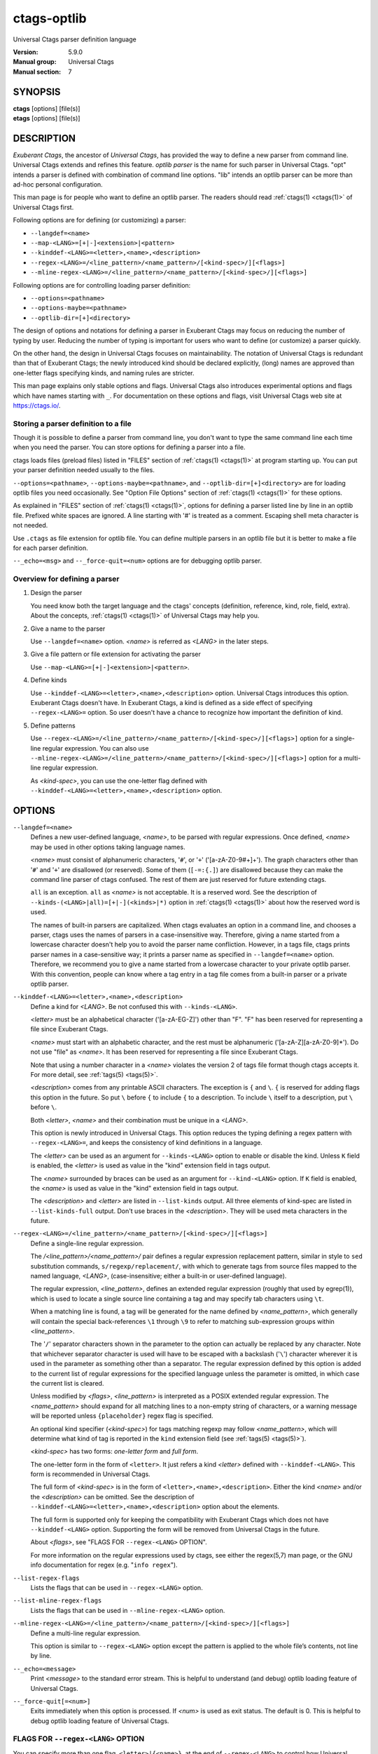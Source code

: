 .. _ctags-optlib(7):

==============================================================
ctags-optlib
==============================================================

Universal Ctags parser definition language

:Version: 5.9.0
:Manual group: Universal Ctags
:Manual section: 7

SYNOPSIS
--------
|	**ctags** [options] [file(s)]
|	**etags** [options] [file(s)]

DESCRIPTION
-----------

*Exuberant Ctags*, the ancestor of *Universal Ctags*, has provided
the way to define a new parser from command line.  Universal Ctags
extends and refines this feature. *optlib parser* is the name for such
parser in Universal Ctags. "opt" intends a parser is defined with
combination of command line options. "lib" intends an optlib parser
can be more than ad-hoc personal configuration.

This man page is for people who want to define an optlib parser. The
readers should read :ref:`ctags(1) <ctags(1)>` of Universal Ctags first.

Following options are for defining (or customizing) a parser:

* ``--langdef=<name>``
* ``--map-<LANG>=[+|-]<extension>|<pattern>``
* ``--kinddef-<LANG>=<letter>,<name>,<description>``
* ``--regex-<LANG>=/<line_pattern>/<name_pattern>/[<kind-spec>/][<flags>]``
* ``--mline-regex-<LANG>=/<line_pattern>/<name_pattern>/[<kind-spec>/][<flags>]``

Following options are for controlling loading parser definition:

* ``--options=<pathname>``
* ``--options-maybe=<pathname>``
* ``--optlib-dir=[+]<directory>``

The design of options and notations for defining a parser in
Exuberant Ctags may focus on reducing the number of typing by user.
Reducing the number of typing is important for users who want to
define (or customize) a parser quickly.

On the other hand, the design in Universal Ctags focuses on
maintainability. The notation of Universal Ctags is redundant than
that of Exuberant Ctags; the newly introduced kind should be declared
explicitly, (long) names are approved than one-letter flags
specifying kinds, and naming rules are stricter.

This man page explains only stable options and flags.  Universal Ctags
also introduces experimental options and flags which have names starting
with ``_``. For documentation on these options and flags, visit
Universal Ctags web site at https://ctags.io/.


Storing a parser definition to a file
~~~~~~~~~~~~~~~~~~~~~~~~~~~~~~~~~~~~~
Though it is possible to define a parser from command line, you don't
want to type the same command line each time when you need the parser.
You can store options for defining a parser into a file.

ctags loads files (preload files) listed in "FILES"
section of :ref:`ctags(1) <ctags(1)>` at program starting up. You can put your parser
definition needed usually to the files.

``--options=<pathname>``, ``--options-maybe=<pathname>``, and
``--optlib-dir=[+]<directory>`` are for loading optlib files you need
occasionally. See "Option File Options" section of :ref:`ctags(1) <ctags(1)>` for
these options.

As explained in "FILES" section of :ref:`ctags(1) <ctags(1)>`, options for defining a
parser listed line by line in an optlib file. Prefixed white spaces are
ignored. A line starting with '#' is treated as a comment.  Escaping
shell meta character is not needed.

Use ``.ctags`` as file extension for optlib file. You can define
multiple parsers in an optlib file but it is better to make a file for
each parser definition.

``--_echo=<msg>`` and ``--_force-quit=<num>`` options are for debugging
optlib parser.


Overview for defining a parser
~~~~~~~~~~~~~~~~~~~~~~~~~~~~~~~~~~~~~

1. Design the parser

   You need know both the target language and the ctags'
   concepts (definition, reference, kind, role, field, extra). About
   the concepts, :ref:`ctags(1) <ctags(1)>` of Universal Ctags may help you.

2. Give a name to the parser

   Use ``--langdef=<name>`` option. *<name>* is referred as *<LANG>* in
   the later steps.

3. Give a file pattern or file extension for activating the parser

   Use ``--map-<LANG>=[+|-]<extension>|<pattern>``.

4. Define kinds

   Use ``--kinddef-<LANG>=<letter>,<name>,<description>`` option.
   Universal Ctags introduces this option.  Exuberant Ctags doesn't
   have. In Exuberant Ctags, a kind is defined as a side effect of
   specifying ``--regex-<LANG>=`` option. So user doesn't have a
   chance to recognize how important the definition of kind.

5. Define patterns

   Use ``--regex-<LANG>=/<line_pattern>/<name_pattern>/[<kind-spec>/][<flags>]``
   option for a single-line regular expression. You can also use
   ``--mline-regex-<LANG>=/<line_pattern>/<name_pattern>/[<kind-spec>/][<flags>]``
   option for a multi-line regular expression.

   As *<kind-spec>*, you can use the one-letter flag defined with
   ``--kinddef-<LANG>=<letter>,<name>,<description>`` option.

OPTIONS
------------

``--langdef=<name>``
	Defines a new user-defined language, *<name>*, to be parsed with regular
	expressions. Once defined, *<name>* may be used in other options taking
	language names.

	*<name>* must consist of alphanumeric characters, '``#``', or '``+``'
	('[a-zA-Z0-9#+]+'). The graph characters other than '``#``' and
	'``+``' are disallowed (or reserved). Some of them (``[-=:{.]``) are
	disallowed because they can make the command line parser of
	ctags confused. The rest of them are just
	reserved for future extending ctags.

	``all`` is an exception.  ``all`` as *<name>* is not acceptable. It is
	a reserved word. See the description of
	``--kinds-(<LANG>|all)=[+|-](<kinds>|*)`` option in :ref:`ctags(1) <ctags(1)>` about how the
	reserved word is used.

	The names of built-in parsers are capitalized. When
	ctags evaluates an option in a command line, and
	chooses a parser, ctags uses the names of
	parsers in a case-insensitive way. Therefore, giving a name
	started from a lowercase character doesn't help you to avoid the
	parser name confliction. However, in a tags file,
	ctags prints parser names in a case-sensitive
	way; it prints a parser name as specified in ``--langdef=<name>``
	option.  Therefore, we recommend you to give a name started from a
	lowercase character to your private optlib parser. With this
	convention, people can know where a tag entry in a tag file comes
	from a built-in parser or a private optlib parser.

``--kinddef-<LANG>=<letter>,<name>,<description>``
	Define a kind for *<LANG>*.
	Be not confused this with ``--kinds-<LANG>``.

	*<letter>* must be an alphabetical character ('[a-zA-EG-Z]')
	other than "F". "F" has been reserved for representing a file
	since Exuberant Ctags.

	*<name>* must start with an alphabetic character, and the rest
	must  be alphanumeric ('[a-zA-Z][a-zA-Z0-9]*'). Do not use
	"file" as *<name>*. It has been reserved for representing a file
	since Exuberant Ctags.

	Note that using a number character in a *<name>* violates the
	version 2 of tags file format though ctags
	accepts it. For more detail, see :ref:`tags(5) <tags(5)>`.

	*<description>* comes from any printable ASCII characters. The
	exception is ``{`` and ``\``. ``{`` is reserved for adding flags
	this option in the future. So put ``\`` before ``{`` to include
	``{`` to a description. To include ``\`` itself to a description,
	put ``\`` before ``\``.

	Both *<letter>*, *<name>* and their combination must be unique in
	a *<LANG>*.

	This option is newly introduced in Universal Ctags.  This option
	reduces the typing defining a regex pattern with
	``--regex-<LANG>=``, and keeps the consistency of kind
	definitions in a language.

	The *<letter>* can be used as an argument for ``--kinds-<LANG>``
	option to enable or disable the kind. Unless ``K`` field is
	enabled, the *<letter>* is used as value in the "kind" extension
	field in tags output.

	The *<name>* surrounded by braces can be used as an argument for
	``--kind-<LANG>`` option. If ``K`` field is enabled, the *<name>*
	is used as value in the "kind" extension field in tags output.

	The *<description>* and *<letter>* are listed in ``--list-kinds``
	output. All three elements of kind-spec are listed in
	``--list-kinds-full`` output. Don't use braces in the
	*<description>*. They will be used meta characters in the future.

``--regex-<LANG>=/<line_pattern>/<name_pattern>/[<kind-spec>/][<flags>]``
	Define a single-line regular expression.

	The */<line_pattern>/<name_pattern>/* pair defines a regular expression
	replacement pattern, similar in style to ``sed`` substitution
	commands, ``s/regexp/replacement/``, with which to generate tags from source files mapped to
	the named language, *<LANG>*, (case-insensitive; either a built-in
	or user-defined language).

	The regular expression, *<line_pattern>*, defines
	an extended regular expression (roughly that used by egrep(1)),
	which is used to locate a single source line containing a tag and
	may specify tab characters using ``\t``.

	When a matching line is
	found, a tag will be generated for the name defined by
	*<name_pattern>*, which generally will contain the special
	back-references ``\1`` through ``\9`` to refer to matching sub-expression
	groups within *<line_pattern>*.

	The '``/``' separator characters shown in the
	parameter to the option can actually be replaced by any
	character. Note that whichever separator character is used will
	have to be escaped with a backslash ('``\``') character wherever it is
	used in the parameter as something other than a separator. The
	regular expression defined by this option is added to the current
	list of regular expressions for the specified language unless the
	parameter is omitted, in which case the current list is cleared.

	Unless modified by *<flags>*, *<line_pattern>* is interpreted as a POSIX
	extended regular expression. The *<name_pattern>* should expand for all
	matching lines to a non-empty string of characters, or a warning
	message will be reported unless ``{placeholder}`` regex flag is
	specified.

	An optional kind specifier (*<kind-spec>*) for tags matching regexp may
	follow *<name_pattern>*, which will determine what kind of tag is
	reported in the ``kind`` extension field (see :ref:`tags(5) <tags(5)>`).

	*<kind-spec>* has two forms: *one-letter form* and *full form*.

	The	one-letter form in the form of ``<letter>``. It just refers a kind
	*<letter>* defined with ``--kinddef-<LANG>``. This form is recommended in
	Universal Ctags.

	The full form of *<kind-spec>* is in the form of
	``<letter>,<name>,<description>``. 	Either the kind *<name>* and/or the
	*<description>* can be omitted. See the description of
	``--kinddef-<LANG>=<letter>,<name>,<description>`` option about the
	elements.

	The full form is supported only for keeping the compatibility with Exuberant
	Ctags which does not have ``--kinddef-<LANG>`` option. Supporting the
	form will be removed from Universal Ctags in the future.

	.. MEMO: the following line is commented out
		If *<kind-spec>* is omitted, it defaults to ``r,regex``.

	About *<flags>*, see "FLAGS FOR ``--regex-<LANG>`` OPTION".

	For more information on the regular expressions used by
	ctags, see either the regex(5,7) man page, or
	the GNU info documentation for regex (e.g. "``info regex``").

``--list-regex-flags``
	Lists the flags that can be used in ``--regex-<LANG>`` option.

``--list-mline-regex-flags``
	Lists the flags that can be used in ``--mline-regex-<LANG>`` option.

``--mline-regex-<LANG>=/<line_pattern>/<name_pattern>/[<kind-spec>/][<flags>]``
	Define a multi-line regular expression.

	This option is similar to ``--regex-<LANG>`` option except the pattern is
	applied to the whole file’s contents, not line by line.

``--_echo=<message>``
	Print *<message>* to the standard error stream.  This is helpful to
	understand (and debug) optlib loading feature of Universal Ctags.

``--_force-quit[=<num>]``
	Exits immediately when this option is processed.  If *<num>* is used
	as exit status. The default is 0.  This is helpful to debug optlib
	loading feature of Universal Ctags.


FLAGS FOR ``--regex-<LANG>`` OPTION
~~~~~~~~~~~~~~~~~~~~~~~~~~~~~~~~~~~~~

You can specify more than one flag, ``<letter>|{<name>}``, at the end of ``--regex-<LANG>`` to
control how Universal Ctags uses the pattern.

Exuberant Ctags uses a *<letter>* to represent a flag. In
Universal Ctags, a *<name>* surrounded by braces (name form) can be used
in addition to *<letter>*. The name form makes a user reading an optlib
file easier.

The most of all flags newly added in Universal Ctags
don't have the one-letter representation. All of them have only the name
representation. ``--list-regex-flags`` lists all the flags.

``basic`` (one-letter form ``b``)
	The pattern is interpreted as a POSIX basic regular expression.

``exclusive`` (one-letter form ``x``)
	Skip testing the other patterns if a line is matched to this
	pattern. This is useful to avoid using CPU to parse line comments.

``extend`` (one-letter form ``e``)
	The pattern is interpreted as a POSIX extended regular
	expression (default).

``icase`` (one-letter form ``i``)
	The regular expression is to be applied in a case-insensitive
	manner.

``placeholder``
	Don't emit a tag captured with a regex pattern.  The replacement
	can be an empty string.  See the following description of
	``scope=...`` flag about how this is useful.

``scope=(ref|push|pop|clear|set)``

	Specify what to do with the internal scope stack.

	A parser programmed with ``--regex-<LANG>`` has a stack (scope
	stack) internally. You can use it for tracking scope
	information. The ``scope=...`` flag is for manipulating and
	utilizing the scope stack.

	If ``{scope=push}`` is specified, a tag captured with
	``--regex-<LANG>`` is pushed to the stack. ``{scope=push}``
	implies ``{scope=ref}``.

	You can fill the scope field of captured tag with
	``{scope=ref}``. If ``{scope=ref}`` flag is given,
	ctags attaches the tag at the top to the tag
	captured with ``--regex-<LANG>`` as the value for the ``scope:``
	field.

	ctags pops the tag at the top of the stack when
	``--regex-<LANG>`` with ``{scope=pop}`` is matched to the input
	line.

	Specifying ``{scope=clear}`` removes all the tags in the scope.
	Specifying ``{scope=set}`` removes all the tags in the scope, and
	then pushes the captured tag as ``{scope=push}`` does.

	In some cases, you may want to use ``--regex-<LANG>`` only for its
	side effects: using it only to manipulate the stack but not for
	capturing a tag. In such a case, make *<name_pattern>* component of
	``--regex-<LANG>`` option empty while specifying ``{placeholder}``
	as a regex flag. For example, a non-named tag can be put on
	the stack by giving a regex flag "``{scope=push}{placeholder}``".

	You may wonder what happens if a regex pattern with
	``{scope=ref}`` flag matches an input line but the stack is empty,
	or a non-named tag is at the top. If the regex pattern contains a
	``{scope=ref}`` flag and the stack is empty, the ``{scope=ref}``
	flag is ignored and nothing is attached to the ``scope:`` field.

	If the top of the stack contains an unnamed tag,
	ctags searches deeper into the stack to find the
	top-most named tag. If it reaches the bottom of the stack without
	finding a named tag, the ``{scope=ref}`` flag is ignored and
	nothing is attached to the ``scope:`` field.

	When a named tag on the stack is popped or cleared as the side
	effect of a pattern matching, ctags attaches the
	line number of the match to the ``end:`` field of
	the named tag.

	ctags clears all of the tags on the stack when it
	reaches the end of the input source file. The line number of the
	end is attached to the ``end:`` field of the cleared tags.

``warning=<message>``
	print the given *<message>* at WARNING level

``fatal=<message>``
	print the given *<message>* and exit

EXAMPLES
-------------

Perl Pod
~~~~~~~~~~~~~~~~~~~~~~~~~~~~~~~~~~~~~

This is the definition (pod.ctags) used in ctags for parsing Pod
(https://perldoc.perl.org/perlpod.html) file.

::

   --langdef=pod
   --map-pod=+.pod

   --kinddef-pod=c,chapter,chapters
   --kinddef-pod=s,section,sections
   --kinddef-pod=S,subsection,subsections
   --kinddef-pod=t,subsubsection,subsubsections

   --regex-pod=/^=head1[ \t]+(.+)/\1/c/
   --regex-pod=/^=head2[ \t]+(.+)/\1/s/
   --regex-pod=/^=head3[ \t]+(.+)/\1/S/
   --regex-pod=/^=head4[ \t]+(.+)/\1/t/

Using scope regex flags
~~~~~~~~~~~~~~~~~~~~~~~~~~~~~~~~~~~~~

Let's think about writing a parser for a very small subset of the Ruby
language.

input source file (``input.srb``)::

	class Example
	  def methodA
		puts "in class_method"
	  end
	  def methodB
		puts "in class_method"
	  end
	end

The parser for the input should capture ``Example`` with ``class`` kind,
``methodA``, and ``methodB`` with ``method`` kind. ``methodA`` and ``methodB``
should have ``Example`` as their scope. ``end:`` fields of each tag
should have proper values.

optlib file (``sub-ruby.ctags``)::

	--langdef=subRuby
	--map-subRuby=.srb
	--kinddef-subRuby=c,class,classes
	--kinddef-subRuby=m,method,methods
	--regex-subRuby=/^class[ \t]+([a-zA-Z][a-zA-Z0-9]+)/\1/c/{scope=push}
	--regex-subRuby=/^end///{scope=pop}{placeholder}
	--regex-subRuby=/^[ \t]+def[ \t]+([a-zA-Z][a-zA-Z0-9_]+)/\1/m/{scope=push}
	--regex-subRuby=/^[ \t]+end///{scope=pop}{placeholder}

command line and output::

	$ ctags  --quiet --options=NONE --fields=+eK \
	--options=./sub-ruby.ctags -o - input.srb
	Example	input.srb	/^class Example$/;"	class	end:8
	methodA	input.srb	/^  def methodA$/;"	method	class:Example	end:4
	methodB	input.srb	/^  def methodB$/;"	method	class:Example	end:7


SEE ALSO
--------

The official Universal Ctags web site at:

https://ctags.io/

:ref:`ctags(1) <ctags(1)>`, :ref:`tags(5) <tags(5)>`, regex(3), regex(7), egrep(1)

AUTHOR
------

Universal Ctags project
https://ctags.io/
(This man page partially derived from :ref:`ctags(1) <ctags(1)>` of
Executable-ctags)

Darren Hiebert <dhiebert@users.sourceforge.net>
http://DarrenHiebert.com/
